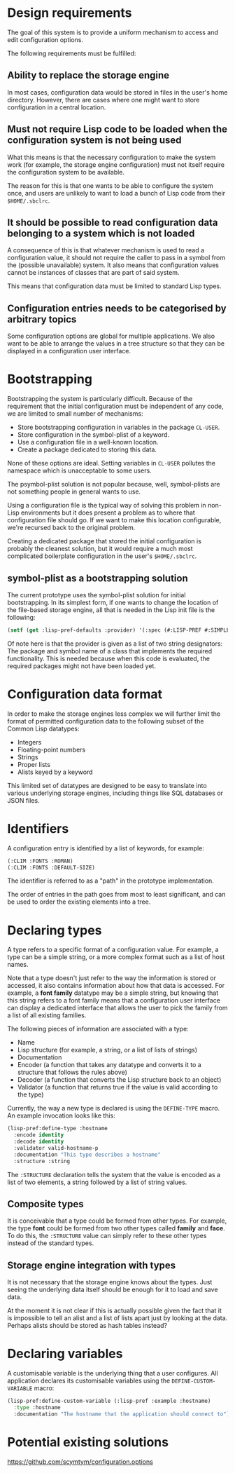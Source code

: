 * Design requirements

The goal of this system is to provide a uniform mechanism to access
and edit configuration options.

The following requirements must be fulfilled:

** Ability to replace the storage engine

In most cases, configuration data would be stored in files in the
user's home directory. However, there are cases where one might want
to store configuration in a central location.

** Must not require Lisp code to be loaded when the configuration system is not being used

What this means is that the necessary configuration to make the system
work (for example, the storage engine configuration) must not itself
require the configuration system to be available.

The reason for this is that one wants to be able to configure the
system once, and users are unlikely to want to load a bunch of Lisp
code from their =$HOME/.sbclrc=.

** It should be possible to read configuration data belonging to a system which is not loaded

A consequence of this is that whatever mechanism is used to read a
configuration value, it should not require the caller to pass in a
symbol from the (possible unavailable) system. It also means that
configuration values cannot be instances of classes that are part of
said system.

This means that configuration data must be limited to standard Lisp
types.

** Configuration entries needs to be categorised by arbitrary topics

Some configuration options are global for multiple applications. We
also want to be able to arrange the values in a tree structure so that
they can be displayed in a configuration user interface.

* Bootstrapping

Bootstrapping the system is particularly difficult. Because of the
requirement that the initial configuration must be independent of
any code, we are limited to small number of mechanisms:

  - Store bootstrapping configuration in variables in the package
    =CL-USER=.
  - Store configuration in the symbol-plist of a keyword.
  - Use a configuration file in a well-known location.
  - Create a package dedicated to storing this data.

None of these options are ideal. Setting variables in =CL-USER=
pollutes the namespace which is unacceptable to some users. 

The psymbol-plist solution is not popular because, well, symbol-plists
are not something people in general wants to use.

Using a configuration file is the typical way of solving this problem
in non-Lisp environments but it does present a problem as to where
that configuration file should go. If we want to make this location
configurable, we're recursed back to the original problem.

Creating a dedicated package that stored the initial configuration is
probably the cleanest solution, but it would require a much most
complicated boilerplate configuration in the user's =$HOME/.sbclrc=.

** symbol-plist as a bootstrapping solution

The current prototype uses the symbol-plist solution for initial
bootstrapping. In its simplest form, if one wants to change the
location of the file-based storage engine, all that is needed in the
Lisp init file is the following:

#+BEGIN_SRC lisp
(setf (get :lisp-pref-defaults :provider) '(:spec (#:LISP-PREF #:SIMPLE-PROVIDER)))
#+END_SRC

Of note here is that the provider is given as a list of two string
designators: The package and symbol name of a class that implements
the required functionality. This is needed because when this code is
evaluated, the required packages might not have been loaded yet.

* Configuration data format

In order to make the storage engines less complex we will further
limit the format of permitted configuration data to the following
subset of the Common Lisp datatypes:

  - Integers
  - Floating-point numbers
  - Strings
  - Proper lists
  - Alists keyed by a keyword

This limited set of datatypes are designed to be easy to translate
into various underlying storage engines, including things like SQL
databases or JSON files.

* Identifiers

A configuration entry is identified by a list of keywords, for
example:

#+BEGIN_SRC lisp
(:CLIM :FONTS :ROMAN)
(:CLIM :FONTS :DEFAULT-SIZE)
#+END_SRC

The identifier is referred to as a "path" in the prototype
implementation.

The order of entries in the path goes from most to least significant,
and can be used to order the existing elements into a tree.

* Declaring types

A type refers to a specific format of a configuration value. For
example, a type can be a simple string, or a more complex format such
as a list of host names.

Note that a type doesn't just refer to the way the information is
stored or accessed, it also contains information about how that data
is accessed. For example, a *font family* datatype may be a simple
string, but knowing that this string refers to a font family means
that a configuration user interface can display a dedicated interface
that allows the user to pick the family from a list of all existing
families.

The following pieces of information are associated with a type:

  - Name
  - Lisp structure (for example, a string, or a list of lists of
    strings)
  - Documentation
  - Encoder (a function that takes any datatype and converts it to a
    structure that follows the rules above)
  - Decoder (a function that converts the Lisp structure back to an
    object)
  - Validator (a function that returns true if the value is valid
    according to the type)

Currently, the way a new type is declared is using the =DEFINE-TYPE=
macro. An example invocation looks like this:

#+BEGIN_SRC lisp
(lisp-pref:define-type :hostname
  :encode identity
  :decode identity
  :validator valid-hostname-p
  :documentation "This type describes a hostname"
  :structure :string
#+END_SRC

The =:STRUCTURE= declaration tells the system that the value is
encoded as a list of two elements, a string followed by a list of
string values.

** Composite types

It is conceivable that a type could be formed from other types. For
example, the type *font* could be formed from two other types called
*family* and *face*. To do this, the =:STRUCTURE= value can simply
refer to these other types instead of the standard types.

** Storage engine integration with types

It is not necessary that the storage engine knows about the types.
Just seeing the underlying data itself should be enough for it to load
and save data.

At the moment it is not clear if this is actually possible given the
fact that it is impossible to tell an alist and a list of lists apart
just by looking at the data. Perhaps alists should be stored as hash
tables instead?

* Declaring variables

A customisable variable is the underlying thing that a user
configures. All application declares its customisable variables using
the =DEFINE-CUSTOM-VARIABLE= macro:

#+BEGIN_SRC lisp
(lisp-pref:define-custom-variable (:lisp-pref :example :hostname)
  :type :hostname
  :documentation "The hostname that the application should connect to")
#+END_SRC
* Potential existing solutions

https://github.com/scymtym/configuration.options
